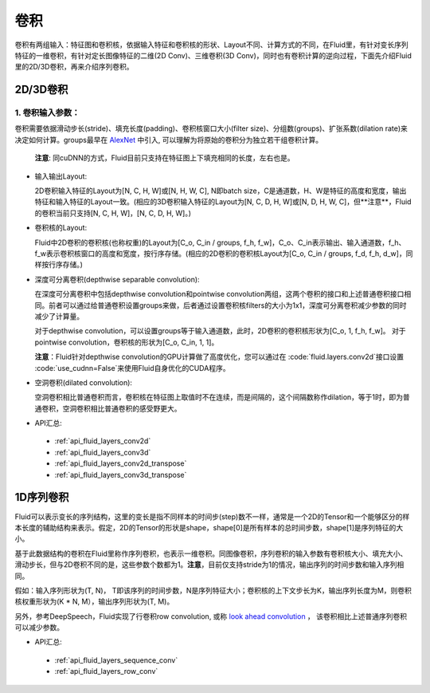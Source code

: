 .. _api_guide_conv:

#####
卷积
#####

卷积有两组输入：特征图和卷积核，依据输入特征和卷积核的形状、Layout不同、计算方式的不同，在Fluid里，有针对变长序列特征的一维卷积，有针对定长图像特征的二维(2D Conv)、三维卷积(3D Conv)，同时也有卷积计算的逆向过程，下面先介绍Fluid里的2D/3D卷积，再来介绍序列卷积。


2D/3D卷积
==============

1. 卷积输入参数：
---------------------

卷积需要依据滑动步长(stride)、填充长度(padding)、卷积核窗口大小(filter size)、分组数(groups)、扩张系数(dilation rate)来决定如何计算。groups最早在 `AlexNet <https://www.nvidia.cn/content/tesla/pdf/machine-learning/imagenet-classification-with-deep-convolutional-nn.pdf>`_ 中引入, 可以理解为将原始的卷积分为独立若干组卷积计算。
  
  **注意**: 同cuDNN的方式，Fluid目前只支持在特征图上下填充相同的长度，左右也是。

- 输入输出Layout: 

  2D卷积输入特征的Layout为[N, C, H, W]或[N, H, W, C], N即batch size，C是通道数，H、W是特征的高度和宽度，输出特征和输入特征的Layout一致。(相应的3D卷积输入特征的Layout为[N, C, D, H, W]或[N, D, H, W, C]，但**注意**，Fluid的卷积当前只支持[N, C, H, W]，[N, C, D, H, W]。)
   
- 卷积核的Layout: 
  
  Fluid中2D卷积的卷积核(也称权重)的Layout为[C_o, C_in / groups, f_h, f_w]，C_o、C_in表示输出、输入通道数，f_h、f_w表示卷积核窗口的高度和宽度，按行序存储。(相应的2D卷积的卷积核Layout为[C_o, C_in / groups, f_d, f_h, d_w]，同样按行序存储。)
  
- 深度可分离卷积(depthwise separable convolution): 
   
  在深度可分离卷积中包括depthwise convolution和pointwise convolution两组，这两个卷积的接口和上述普通卷积接口相同。前者可以通过给普通卷积设置groups来做，后者通过设置卷积核filters的大小为1x1，深度可分离卷积减少参数的同时减少了计算量。
  
  对于depthwise convolution，可以设置groups等于输入通道数，此时，2D卷积的卷积核形状为[C_o, 1, f_h, f_w]。
  对于pointwise convolution，卷积核的形状为[C_o, C_in, 1, 1]。
  
  **注意**：Fluid针对depthwise convolution的GPU计算做了高度优化，您可以通过在 :code:`fluid.layers.conv2d`接口设置 :code:`use_cudnn=False`来使用Fluid自身优化的CUDA程序。
   
- 空洞卷积(dilated convolution):
  
  空洞卷积相比普通卷积而言，卷积核在特征图上取值时不在连续，而是间隔的，这个间隔数称作dilation，等于1时，即为普通卷积，空洞卷积相比普通卷积的感受野更大。
  
- API汇总:
 - :ref:`api_fluid_layers_conv2d`
 - :ref:`api_fluid_layers_conv3d`
 - :ref:`api_fluid_layers_conv2d_transpose`
 - :ref:`api_fluid_layers_conv3d_transpose`


1D序列卷积
==============

Fluid可以表示变长的序列结构，这里的变长是指不同样本的时间步(step)数不一样，通常是一个2D的Tensor和一个能够区分的样本长度的辅助结构来表示。假定，2D的Tensor的形状是shape，shape[0]是所有样本的总时间步数，shape[1]是序列特征的大小。

基于此数据结构的卷积在Fluid里称作序列卷积，也表示一维卷积。同图像卷积，序列卷积的输入参数有卷积核大小、填充大小、滑动步长，但与2D卷积不同的是，这些参数个数都为1。**注意**，目前仅支持stride为1的情况，输出序列的时间步数和输入序列相同。 

假如：输入序列形状为(T, N)， T即该序列的时间步数，N是序列特征大小；卷积核的上下文步长为K，输出序列长度为M，则卷积核权重形状为(K * N, M），输出序列形状为(T, M)。
  
另外，参考DeepSpeech，Fluid实现了行卷积row convolution, 或称
`look ahead convolution <http://www.cs.cmu.edu/~dyogatam/papers/wang+etal.iclrworkshop2016.pdf>`_ ，
该卷积相比上述普通序列卷积可以减少参数。
 

- API汇总:
 - :ref:`api_fluid_layers_sequence_conv`
 - :ref:`api_fluid_layers_row_conv`
